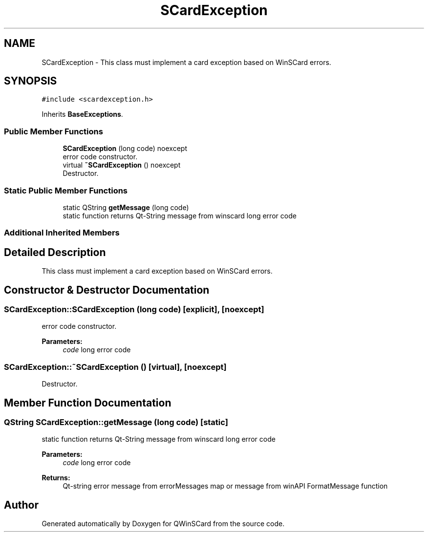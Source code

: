 .TH "SCardException" 3 "Tue Nov 22 2016" "QWinSCard" \" -*- nroff -*-
.ad l
.nh
.SH NAME
SCardException \- This class must implement a card exception based on WinSCard errors\&.  

.SH SYNOPSIS
.br
.PP
.PP
\fC#include <scardexception\&.h>\fP
.PP
Inherits \fBBaseExceptions\fP\&.
.SS "Public Member Functions"

.in +1c
.ti -1c
.RI "\fBSCardException\fP (long code) noexcept"
.br
.RI "error code constructor\&. "
.ti -1c
.RI "virtual \fB~SCardException\fP () noexcept"
.br
.RI "Destructor\&. "
.in -1c
.SS "Static Public Member Functions"

.in +1c
.ti -1c
.RI "static QString \fBgetMessage\fP (long code)"
.br
.RI "static function returns Qt-String message from winscard long error code "
.in -1c
.SS "Additional Inherited Members"
.SH "Detailed Description"
.PP 
This class must implement a card exception based on WinSCard errors\&. 
.SH "Constructor & Destructor Documentation"
.PP 
.SS "SCardException::SCardException (long code)\fC [explicit]\fP, \fC [noexcept]\fP"

.PP
error code constructor\&. 
.PP
\fBParameters:\fP
.RS 4
\fIcode\fP long error code 
.RE
.PP

.SS "SCardException::~SCardException ()\fC [virtual]\fP, \fC [noexcept]\fP"

.PP
Destructor\&. 
.SH "Member Function Documentation"
.PP 
.SS "QString SCardException::getMessage (long code)\fC [static]\fP"

.PP
static function returns Qt-String message from winscard long error code 
.PP
\fBParameters:\fP
.RS 4
\fIcode\fP long error code 
.RE
.PP
\fBReturns:\fP
.RS 4
Qt-string error message from errorMessages map or message from winAPI FormatMessage function 
.RE
.PP


.SH "Author"
.PP 
Generated automatically by Doxygen for QWinSCard from the source code\&.
